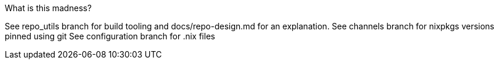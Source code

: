 What is this madness?

See repo_utils branch for build tooling and docs/repo-design.md for an explanation.
See channels branch for nixpkgs versions pinned using git
See configuration branch for .nix files

